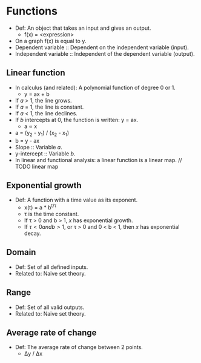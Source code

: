 * Functions
  - Def: An object that takes an input and gives an output.
    - f(x) = <expression>
  - On a graph f(x) is equal to y.
  - Dependent variable :: Dependent on the independent variable
       (input).
  - Independent variable :: Independent of the dependent variable
       (output).

** Linear function
   - In calculus (and related): A polynomial function of degree 0 or 1.
     - y = ax + b
   - If /a/ > 1, the line grows.
   - If /a/ = 1, the line is constant.
   - If /a/ < 1, the line declines.
   - If /b/ intercepts at 0, the function is written: y = ax.
     - a \prop x
   - a = (y_2 - y_1) / (x_2 - x_1)
   - b = y - ax
   - Slope :: Variable /a/.
   - y-intercept :: Variable /b/.
   - In linear and functional analysis: a linear function is a linear
     map. // TODO linear map

** Exponential growth
   - Def: A function with a time value as its exponent.
     - x(t) = a * b^{t/\tau}
     - \tau is the time constant.
     - If \tau > 0 and b > 1, /x/ has exponential growth.
     - If \tau < 0 and b > 1, or \tau > 0 and 0 < b < 1, then /x/ has
       exponential decay.
** Domain
   - Def: Set of all defined inputs.
   - Related to: Naive set theory.

** Range
   - Def: Set of all valid outputs.
   - Related to: Naive set theory.

** Average rate of change
  - Def: The average rate of change between 2 points.
    - \Delta{}y / \Delta{}x
